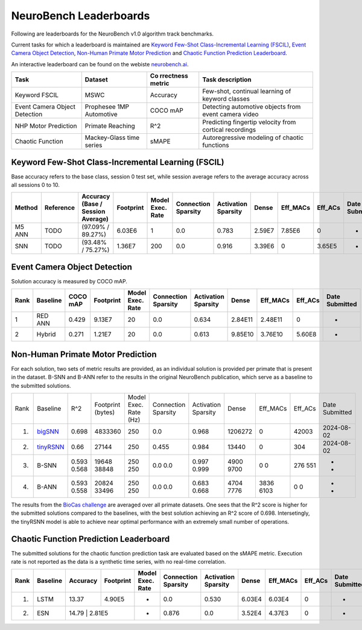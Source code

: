 NeuroBench Leaderboards
=======================

Following are leaderboards for the NeuroBench v1.0 algorithm track benchmarks.

Current tasks for which a leaderboard is maintained are `Keyword Few-Shot Class-Incremental Learning (FSCIL) <#fscil-benchmark>`__, `Event Camera Object Detection <#event-camera-benchmark>`__, `Non-Human Primate Motor Prediction <#nhp-motor-benchmark>`__ and `Chaotic Function Prediction Leaderboard <#chaotic-function-benchmark>`__.


An interactive leaderboard can be found on the webiste `neurobench.ai <https://neurobench.ai>`__.


+-------------+--------------+-----------+----------------------------+
| Task        | Dataset      | Co        | Task description           |
|             |              | rrectness |                            |
|             |              | metric    |                            |
+=============+==============+===========+============================+
| Keyword     | MSWC         | Accuracy  | Few-shot, continual        |
| FSCIL       |              |           | learning of keyword        |
|             |              |           | classes                    |
+-------------+--------------+-----------+----------------------------+
| Event       | Prophesee    | COCO mAP  | Detecting automotive       |
| Camera      | 1MP          |           | objects from event camera  |
| Object      | Automotive   |           | video                      |
| Detection   |              |           |                            |
+-------------+--------------+-----------+----------------------------+
| NHP Motor   | Primate      | R^2       | Predicting fingertip       |
| Prediction  | Reaching     |           | velocity from cortical     |
|             |              |           | recordings                 |
+-------------+--------------+-----------+----------------------------+
| Chaotic     | Mackey-Glass | sMAPE     | Autoregressive modeling of |
| Function    | time series  |           | chaotic functions          |
+-------------+--------------+-----------+----------------------------+

.. _fscil-benchmark:
Keyword Few-Shot Class-Incremental Learning (FSCIL)
---------------------------------------------------

Base accuracy refers to the base class, session 0 test set, while session average refers to the average accuracy across all sessions 0 to 10.

+-----------+-----------+-----------------------------------+-----------+------------------+---------------------+---------------------+---------+--------------------+--------------------+---------------+
| Method    | Reference | Accuracy (Base / Session Average) | Footprint | Model Exec. Rate | Connection Sparsity | Activation Sparsity | Dense   | Eff_MACs           | Eff_ACs            | Date Submitted|
+===========+===========+===================================+===========+==================+=====================+=====================+=========+====================+====================+===============+
| M5 ANN    | TODO      | (97.09% / 89.27%)                 | 6.03E6    | 1                | 0.0                 | 0.783               | 2.59E7  | 7.85E6             | 0                  |-              |
+-----------+-----------+-----------------------------------+-----------+------------------+---------------------+---------------------+---------+--------------------+--------------------+---------------+
| SNN       | TODO      | (93.48% / 75.27%)                 | 1.36E7    | 200              | 0.0                 | 0.916               | 3.39E6  | 0                  | 3.65E5             |-              |
+-----------+-----------+-----------------------------------+-----------+------------------+---------------------+---------------------+---------+--------------------+--------------------+---------------+

.. _event-camera-benchmark:
Event Camera Object Detection
-----------------------------

Solution accuracy is measured by COCO mAP.

+------+----------+----------+-------------+------------------+---------------------+---------------------+---------+------------+---------+---------------+
| Rank | Baseline | COCO mAP | Footprint   | Model Exec. Rate | Connection Sparsity | Activation Sparsity | Dense   |Eff_MACs    | Eff_ACs | Date Submitted|
+======+==========+==========+=============+==================+=====================+=====================+=========+============+=========+===============+
| 1    | RED ANN  | 0.429    | 9.13E7      | 20               | 0.0                 | 0.634               | 2.84E11 | 2.48E11    | 0       | -             |
+------+----------+----------+-------------+------------------+---------------------+---------------------+---------+------------+---------+---------------+
| 2    | Hybrid   | 0.271    | 1.21E7      | 20               | 0.0                 | 0.613               | 9.85E10 | 3.76E10    | 5.60E8  | -             |
+------+----------+----------+-------------+------------------+---------------------+---------------------+---------+------------+---------+---------------+

.. _nhp-motor-benchmark:
Non-Human Primate Motor Prediction
----------------------------------

For each solution, two sets of metric results are provided, as an
individual solution is provided per primate that is present in the
dataset. B-SNN and B-ANN refer to the results in the original NeuroBench publication, which serve as a baseline to the submitted solutions. 

+------+---------------------------------------------------------------------+-------+-------------------+-----------------------+---------------------+---------------------+---------+----------+---------+---------------+
| Rank | Baseline                                                            | R^2   | Footprint (bytes) | Model Exec. Rate (Hz) | Connection Sparsity | Activation Sparsity | Dense   | Eff_MACs | Eff_ACs | Date Submitted|
+------+---------------------------------------------------------------------+-------+-------------------+-----------------------+---------------------+---------------------+---------+----------+---------+---------------+
| 1.   | `bigSNN <http://1.117.17.41/neural-decoding-grand-challenge/>`__    | 0.698 | 4833360           | 250                   | 0.0                 | 0.968               | 1206272 | 0        | 42003   | 2024-08-02    |
+------+---------------------------------------------------------------------+-------+-------------------+-----------------------+---------------------+---------------------+---------+----------+---------+---------------+
| 2.   | `tinyRSNN <http://1.117.17.41/neural-decoding-grand-challenge/>`__  | 0.66  | 27144             | 250                   | 0.455               | 0.984               | 13440   | 0        | 304     | 2024-08-02    |
+------+---------------------------------------------------------------------+-------+-------------------+-----------------------+---------------------+---------------------+---------+----------+---------+---------------+
| 3.   | B-SNN                                                               | 0.593 | 19648             | 250                   | 0.0                 | 0.997               | 4900    | 0        | 276     | -             |
|      |                                                                     | 0.568 | 38848             | 250                   | 0.0                 | 0.999               | 9700    | 0        | 551     | -             |
+------+---------------------------------------------------------------------+-------+-------------------+-----------------------+---------------------+---------------------+---------+----------+---------+---------------+
| 4.   | B-ANN                                                               | 0.593 | 20824             | 250                   | 0.0                 | 0.683               | 4704    | 3836     | 0       | -             |
|      |                                                                     | 0.558 | 33496             | 250                   | 0.0                 | 0.668               | 7776    | 6103     | 0       | -             |
+------+---------------------------------------------------------------------+-------+-------------------+-----------------------+---------------------+---------------------+---------+----------+---------+---------------+

The results from the `BioCas challenge <http://1.117.17.41/neural-decoding-grand-challenge/>`__ are averaged over all primate datasets. One sees that the R^2 score is higher for the submitted solutions compared to the baselines, with the best solution achieving an R^2 score of 0.698.
Intersetingly, the tinyRSNN model is able to achieve near optimal performance with an extremely small number of operations.


.. _chaotic-function-benchmark:
Chaotic Function Prediction Leaderboard
---------------------------------------

The submitted solutions for the chaotic function prediction task are
evaluated based on the sMAPE metric. Execution rate is not reported as
the data is a synthetic time series, with no real-time correlation.

+------+----------+----------+-----------+------------------+---------------------+---------------------+--------+-----------+---------+---------------+
| Rank | Baseline | Accuracy | Footprint | Model Exec. Rate | Connection Sparsity | Activation Sparsity | Dense  | Eff_MACs  | Eff_ACs | Date Submitted|
+======+==========+==========+===========+==================+=====================+=====================+========+===========+=========+===============+
| 1.   | LSTM     | 13.37    | 4.90E5    | -                | 0.0                 | 0.530               | 6.03E4 | 6.03E4    | 0       | -             |
+------+----------+----------+-----------+------------------+---------------------+---------------------+--------+-----------+---------+---------------+
| 2.   | ESN      | 14.79     | 2.81E5   | -                | 0.876               | 0.0                 | 3.52E4 | 4.37E3    | 0       | -             |
+------+----------+----------+-----------+------------------+---------------------+---------------------+--------+-----------+---------+---------------+ 